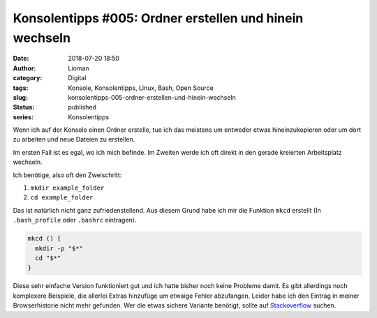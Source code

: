 Konsolentipps #005: Ordner erstellen und hinein wechseln
########################################################
:date: 2018-07-20 18:50
:author: Lioman
:category: Digital
:tags: Konsole, Konsolentipps, Linux, Bash, Open Source
:slug: konsolentipps-005-ordner-erstellen-und-hinein-wechseln
:status: published
:series: Konsolentipps

Wenn ich auf der Konsole einen Ordner erstelle,
tue ich das meistens um entweder etwas hineinzukopieren 
oder um dort zu arbeiten und neue Dateien zu erstellen.

Im ersten Fall ist es egal, wo ich mich befinde.
Im Zweiten werde ich oft direkt in den gerade kreierten Arbeitsplatz wechseln.

Ich benötige, also oft den Zweischritt: 

#. ``mkdir example_folder``
#. ``cd example_folder``

Das ist natürlich nicht ganz zufriedenstellend.
Aus diesem Grund habe ich mir die Funktion ``mkcd`` erstellt
(In ``.bash_profile`` oder ``.bashrc`` eintragen).

.. code-block:: bash

   mkcd () {
     mkdir -p "$*"
     cd "$*"
   }

Diese sehr einfache Version funktioniert gut 
und ich hatte bisher noch keine Probleme damit.
Es gibt allerdings noch komplexere Beispiele, 
die allerlei Extras hinzufüge um etwaige Fehler abzufangen. 
Leider habe ich den Eintrag in meiner Browserhistorie nicht mehr gefunden.
Wer die etwas sichere Variante benötigt, 
sollte auf `Stackoverflow <https://stackoverflow.com>`_ suchen.
